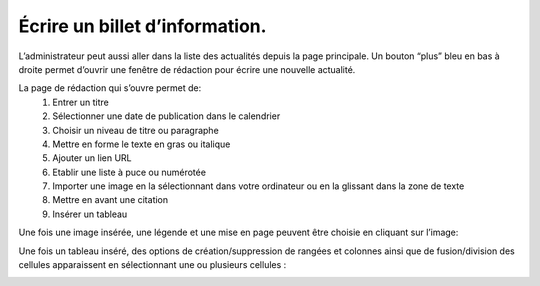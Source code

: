Écrire un billet d’information.
=============================================

L’administrateur peut aussi aller dans la liste des actualités depuis la page principale. Un bouton “plus” bleu en bas à droite permet d’ouvrir une fenêtre de rédaction pour écrire une nouvelle actualité.

.. image:: image18.png

La page de rédaction qui s’ouvre permet de:
    1.	Entrer un titre

    2.	Sélectionner une date de publication dans le calendrier

    3.	Choisir un niveau de titre ou paragraphe

    4.	Mettre en forme le texte en gras ou italique

    5.	Ajouter un lien URL

    6.	Etablir une liste à puce ou numérotée

    7.	Importer une image en la sélectionnant dans votre ordinateur ou en la glissant dans la zone de texte

    8.	Mettre en avant une citation

    9.	Insérer un tableau

.. image:: image19.png

Une fois une image insérée, une légende et une mise en page peuvent être choisie en cliquant sur l’image:

.. image:: image20.png

Une fois un tableau inséré, des options de création/suppression de rangées et colonnes ainsi que de fusion/division des cellules apparaissent en sélectionnant une ou plusieurs cellules :

.. image:: image21.png



